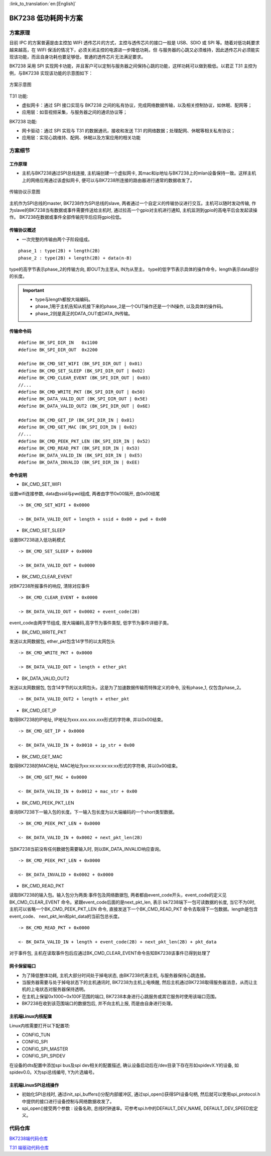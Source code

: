 
:link_to_translation:`en:[English]`

==============================
BK7238 低功耗网卡方案
==============================


方案原理 
==============================


目前 IPC 的方案普遍是由主控加 WIFI 透传芯片的方式，主控与透传芯片的接口一般是 USB、SDIO 或 SPI 等。随着对低功耗要求越来越高，在 WIFI 保活的情况下，必须关闭主控的电源进一步降低功耗，但
与服务器的心跳又必须维持，因此透传芯片必须能实现该功能，而且自身功耗也要足够低，普通的透传芯片无法满足要求。


BK7238 采用 SPI 实现网卡功能，并且客户可以定制与服务器之间保持心跳的功能，这样功耗可以做到极低。以君正 T31 主控为例，与BK7238 实现该功能的示意图如下：

.. figure:: ../../_static/network_interface.png
    :align: center
    :alt: network_interface
    :figclass: align-center

    方案示意图


T31 功能:

- 虚拟网卡：通过 SPI 接口实现与 BK7238 之间的私有协议，完成网络数据传输，以及相关控制协议，如休眠、配网等； 
- 应用层：如音视频采集，与服务器之间的通讯协议等；



BK7238 功能: 
  
- 网卡驱动：通过 SPI 实现与 T31 的数据通讯，接收和发送 T31 的网络数据；处理配网、休眠等相关私有协议； 
- 应用层：实现心跳维持、配网、休眠以及方案应用的相关功能


方案细节
==============================

工作原理
------------------------------

- 主机与BK7238通过SPI总线连接, 主机端创建一个虚拟网卡, 其mac和ip地址与BK7238上的mlan设备保持一致。这样主机上的网络应用通过该虚拟网卡, 便可以与BK7238所连接的路由器进行通常的数据收发了。

.. figure:: ../../_static/network_interface_2.png
    :align: center
    :alt: network_interface_2
    :figclass: align-center

    传输协议示意图

主机作为SPI总线的master, BK7238作为SPI总线的slave, 两者通过一个自定义的传输协议进行交互。主机可以随时发动传输, 
作为slave的BK7238当有数据或事件需要传送给主机时, 通过拉高一个gpio对主机进行通知, 主机监测到gpio的高电平后会发起读操作。
BK7238在数据或事件全部传输完毕后应将gpio拉低。


传输协议概述
------------------------------

- 一次完整的传输由两个子阶段组成。

::

	phase_1 : type(2B) + length(2B)
	phase_2 : type(2B) + length(2B) + data(n-B)

type的高字节表示phase_2的传输方向, 即OUT为主至从, IN为从至主。
type的低字节表示具体的操作命令，length表示data部分的长度。


.. important::
	- type与length都按大端编码。
	- phase_1用于主机告知从机接下来的phase_2是一个OUT操作还是一个IN操作, 以及具体的操作码。
	- phase_2则是真正的DATA_OUT或DATA_IN传输。


传输命令码
------------------------------

::

	#define BK_SPI_DIR_IN 	0x1100
	#define BK_SPI_DIR_OUT 	0x2200

	#define BK_CMD_SET_WIFI (BK_SPI_DIR_OUT | 0x01)
	#define BK_CMD_SET_SLEEP (BK_SPI_DIR_OUT | 0x02)
	#define BK_CMD_CLEAR_EVENT (BK_SPI_DIR_OUT | 0x03)
	//...
	#define BK_CMD_WRITE_PKT (BK_SPI_DIR_OUT | 0x50)
	#define BK_DATA_VALID_OUT (BK_SPI_DIR_OUT | 0x5E)
	#define BK_DATA_VALID_OUT2 (BK_SPI_DIR_OUT | 0x6E)

	#define BK_CMD_GET_IP (BK_SPI_DIR_IN | 0x01)
	#define BK_CMD_GET_MAC (BK_SPI_DIR_IN | 0x02)
	//...
	#define BK_CMD_PEEK_PKT_LEN (BK_SPI_DIR_IN | 0x52)
	#define BK_CMD_READ_PKT (BK_SPI_DIR_IN | 0x53)
	#define BK_DATA_VALID_IN (BK_SPI_DIR_IN | 0xE5)
	#define BK_DATA_INVALID (BK_SPI_DIR_IN | 0xEE)


命令说明
------------------------------

- BK_CMD_SET_WIFI

设置wifi连接参数, data由ssid与pwd组成, 两者由字节0x00隔开, 由0x00结尾

::

	-> BK_CMD_SET_WIFI + 0x0000
	  
	-> BK_DATA_VALID_OUT + length + ssid + 0x00 + pwd + 0x00
  
  
- BK_CMD_SET_SLEEP

设置BK7238进入低功耗模式
::

	-> BK_CMD_SET_SLEEP + 0x0000

	-> BK_DATA_VALID_OUT + 0x0000

  


- BK_CMD_CLEAR_EVENT

对BK7238所报事件的响应, 清除对应事件
::

	-> BK_CMD_CLEAR_EVENT + 0x0000

	-> BK_DATA_VALID_OUT + 0x0002 + event_code(2B)

event_code由两字节组成, 按大端编码,高字节为事件类型, 低字节为事件详细子类。

  
- BK_CMD_WRITE_PKT

发送以太网数据包, ether_pkt包含14字节的以太网包头
::

	-> BK_CMD_WRITE_PKT + 0x0000
	  
	-> BK_DATA_VALID_OUT + length + ether_pkt


  
- BK_DATA_VALID_OUT2

发送以太网数据包, 包含14字节的以太网包头。这是为了加速数据传输而特殊定义的命令, 没有phase_1, 仅包含phase_2。
::

	-> BK_DATA_VALID_OUT2 + length + ether_pkt


  
- BK_CMD_GET_IP

取得BK7238的IP地址, IP地址为xxx.xxx.xxx.xxx形式的字符串, 并以0x00结束。
::

	-> BK_CMD_GET_IP + 0x0000
	  
	<- BK_DATA_VALID_IN + 0x0010 + ip_str + 0x00


  
- BK_CMD_GET_MAC

取得BK7238的MAC地址, MAC地址为xx:xx:xx:xx:xx:xx形式的字符串, 并以0x00结束。
::

	-> BK_CMD_GET_MAC + 0x0000

	<- BK_DATA_VALID_IN + 0x0012 + mac_str + 0x00


  
- BK_CMD_PEEK_PKT_LEN

查询BK7238下一输入包的长度。下一输入包长度为以大端编码的一个short类型数据。
::

	-> BK_CMD_PEEK_PKT_LEN + 0x0000

	<- BK_DATA_VALID_IN + 0x0002 + next_pkt_len(2B)

当BK7238当前没有任何数据包需要输入时, 则以BK_DATA_INVALID响应查询。
::

	-> BK_CMD_PEEK_PKT_LEN + 0x0000

	<- BK_DATA_INVALID + 0x0002 + 0x0000


  
- BK_CMD_READ_PKT


读取BK7238的输入包。输入包分为两类:事件包及网络数据包, 两者都由event_code开头，event_code的定义见BK_CMD_CLEAR_EVENT 命令。紧跟event_code后面的是next_pkt_len, 表示
bk7238端下一包可读数据的长度, 当它不为0时, 主机可以省略一个BK_CMD_PEEK_PKT_LEN 命令, 直接发送下一个BK_CMD_READ_PKT 命令去取得下一包数据。length是包含event_code、
next_pkt_len和pkt_data的当前包总长度。

::

	-> BK_CMD_READ_PKT + 0x0000

	<- BK_DATA_VALID_IN + length + event_code(2B) + next_pkt_len(2B) + pkt_data

对于事件包, 主机在读取事件包后应通过BK_CMD_CLEAR_EVENT命令告知BK7238该事件已得到处理了
  
  
网卡保留端口
------------------------------

- 	为了降低整体功耗, 主机大部分时间处于掉电状态, 由BK7238代表主机, 与服务器保持心跳连接。
-	当服务器需要与处于掉电状态下的主机通讯时, BK7238为主机上电唤醒, 然后主机通过BK7238取得服务器消息，从而让主机的上电状态对服务器保持透明。

- 	在主机上保留0x1000~0x100F范围的端口, BK7238本身进行心跳服务或其它服务时使用该端口范围。
-	BK7238在收到该范围端口的数据包后, 并不向主机上报, 而是由自身进行处理。



主机端Linux内核配置
------------------------------


Linux内核需要打开以下配置项:

-	CONFIG_TUN
-	CONFIG_SPI
-	CONFIG_SPI_MASTER
-	CONFIG_SPI_SPIDEV


在设备的dts配置中添加spi bus及spi dev相关的配置描述, 确认设备启动后在/dev目录下存在形如spidevX.Y的设备, 如spidev0.0。X为spi总线编号, Y为片选编号。




主机端LinuxSPI总线操作
------------------------------

- 初始化SPI总线时, 通过init_spi_buffers()分配内部缓冲区, 通过spi_open()获得SPI设备句柄, 然后就可以使用spi_protocol.h中提供的接口进行设备控制与网络数据收发了。
- spi_open()接受两个参数 : 设备名称, 总线时钟速率。可参考spi.h中的DEFAULT_DEV_NAME, DEFAULT_DEV_SPEED宏定义。




代码仓库
==============================


`BK7238端代码仓库 <https://gitlab.bekencorp.com/wifi/customer/bk7238_sdk_release_for_junzhen>`_

`T31 端驱动代码仓库 <https://gitlab.bekencorp.com/wifi/customer/bk7238_wlan_for_junzhen>`_
